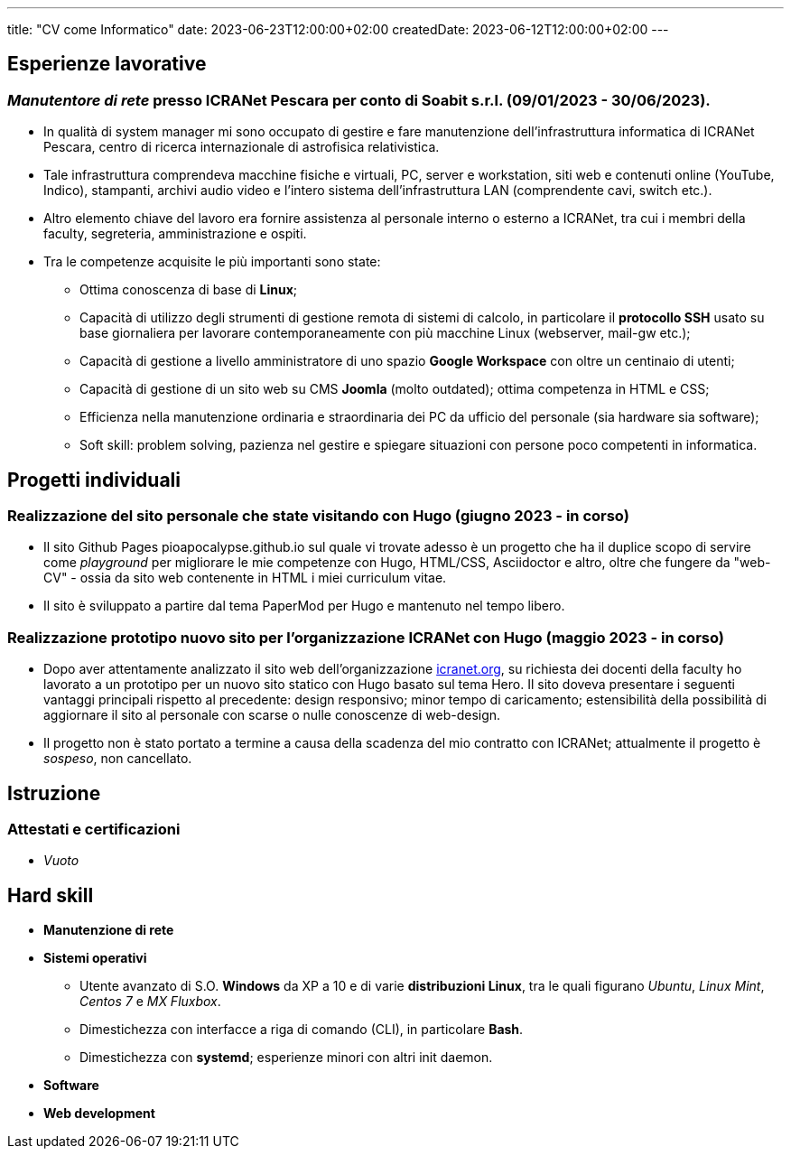 ---
title: "CV come Informatico"
date: 2023-06-23T12:00:00+02:00
createdDate: 2023-06-12T12:00:00+02:00
---

== Esperienze lavorative
[#icranet]
=== _Manutentore di rete_ presso ICRANet Pescara per conto di Soabit s.r.l. (09/01/2023 - 30/06/2023).
* In qualità di system manager mi sono occupato di gestire e fare manutenzione dell'infrastruttura informatica di ICRANet Pescara, centro di ricerca internazionale di astrofisica relativistica.
* Tale infrastruttura comprendeva macchine fisiche e virtuali, PC, server e workstation, siti web e contenuti online (YouTube, Indico), stampanti, archivi audio video e l'intero sistema dell'infrastruttura LAN (comprendente cavi, switch etc.).
* Altro elemento chiave del lavoro era fornire assistenza al personale interno o esterno a ICRANet, tra cui i membri della faculty, segreteria, amministrazione e ospiti.
* Tra le competenze acquisite le più importanti sono state:
** Ottima conoscenza di base di *Linux*;
** Capacità di utilizzo degli strumenti di gestione remota di sistemi di calcolo, in particolare il *protocollo SSH* usato su base giornaliera per lavorare contemporaneamente con più macchine Linux (webserver, mail-gw etc.);
** Capacità di gestione a livello amministratore di uno spazio *Google Workspace* con oltre un centinaio di utenti;
** Capacità di gestione di un sito web su CMS *Joomla* (molto outdated); ottima competenza in HTML e CSS;
** Efficienza nella manutenzione ordinaria e straordinaria dei PC da ufficio del personale (sia hardware sia software);
** Soft skill: problem solving, pazienza nel gestire e spiegare situazioni con persone poco competenti in informatica.

== Progetti individuali
=== Realizzazione del sito personale che state visitando con Hugo (giugno 2023 - in corso)
* Il sito Github Pages pioapocalypse.github.io sul quale vi trovate adesso è un progetto che ha il duplice scopo di servire come _playground_ per migliorare le mie competenze con Hugo, HTML/CSS, Asciidoctor e altro, oltre che fungere da "web-CV" - ossia da sito web contenente in HTML i miei curriculum vitae.
* Il sito è sviluppato a partire dal tema PaperMod per Hugo e mantenuto nel tempo libero.

=== Realizzazione prototipo nuovo sito per l'organizzazione ICRANet con Hugo (maggio 2023 - in corso)
* Dopo aver attentamente analizzato il sito web dell'organizzazione https://www.icranet.org[icranet.org, window=_blank], su richiesta dei docenti della faculty ho lavorato a un prototipo per un nuovo sito statico con Hugo basato sul tema Hero. Il sito doveva presentare i seguenti vantaggi principali rispetto al precedente: design responsivo; minor tempo di caricamento; estensibilità della possibilità di aggiornare il sito al personale con scarse o nulle conoscenze di web-design.
* Il progetto non è stato portato a termine a causa della scadenza del mio contratto con ICRANet; attualmente il progetto è _sospeso_, non cancellato.

== Istruzione
=== Attestati e certificazioni
* _Vuoto_

[#hardskill]
== Hard skill
* *Manutenzione di rete*
* *Sistemi operativi*
** Utente avanzato di S.O. *Windows* da XP a 10 e di varie *distribuzioni Linux*, tra le quali figurano _Ubuntu_, _Linux Mint_, _Centos 7_ e _MX Fluxbox_.
** Dimestichezza con interfacce a riga di comando (CLI), in particolare *Bash*.
** Dimestichezza con *systemd*; esperienze minori con altri init daemon.
* *Software*
* *Web development*
